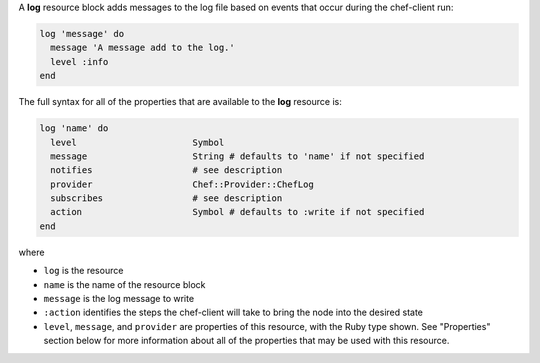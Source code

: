 .. The contents of this file may be included in multiple topics (using the includes directive).
.. The contents of this file should be modified in a way that preserves its ability to appear in multiple topics.


A **log** resource block adds messages to the log file based on events that occur during the chef-client run:

.. code-block:: ruby

   log 'message' do
     message 'A message add to the log.'
     level :info
   end

The full syntax for all of the properties that are available to the **log** resource is:

.. code-block:: ruby

   log 'name' do
     level                      Symbol
     message                    String # defaults to 'name' if not specified
     notifies                   # see description
     provider                   Chef::Provider::ChefLog
     subscribes                 # see description
     action                     Symbol # defaults to :write if not specified
   end

where

* ``log`` is the resource
* ``name`` is the name of the resource block
* ``message`` is the log message to write
* ``:action`` identifies the steps the chef-client will take to bring the node into the desired state
* ``level``, ``message``, and ``provider`` are properties of this resource, with the Ruby type shown. See "Properties" section below for more information about all of the properties that may be used with this resource.
